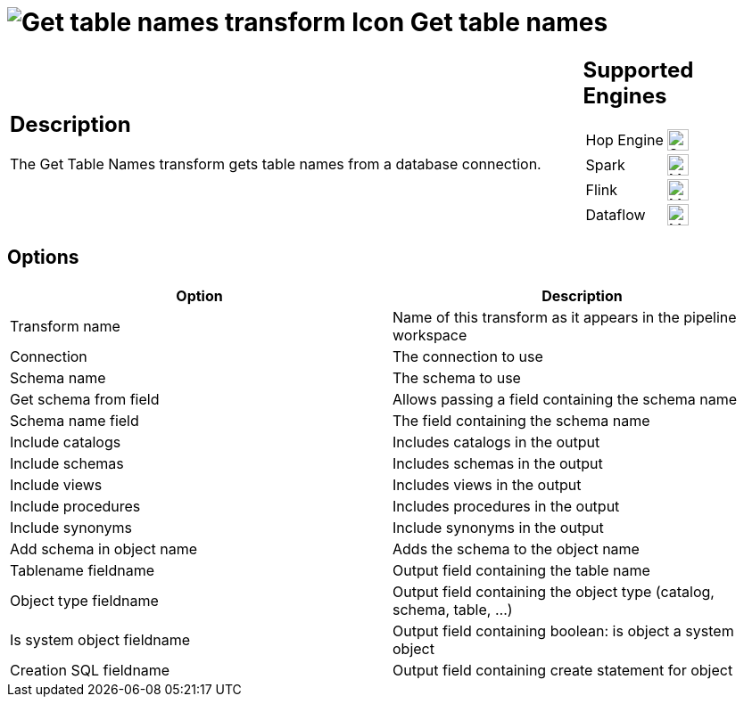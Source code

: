 ////
Licensed to the Apache Software Foundation (ASF) under one
or more contributor license agreements.  See the NOTICE file
distributed with this work for additional information
regarding copyright ownership.  The ASF licenses this file
to you under the Apache License, Version 2.0 (the
"License"); you may not use this file except in compliance
with the License.  You may obtain a copy of the License at
  http://www.apache.org/licenses/LICENSE-2.0
Unless required by applicable law or agreed to in writing,
software distributed under the License is distributed on an
"AS IS" BASIS, WITHOUT WARRANTIES OR CONDITIONS OF ANY
KIND, either express or implied.  See the License for the
specific language governing permissions and limitations
under the License.
////
:documentationPath: /pipeline/transforms/
:language: en_US
:description: The Get Table Names transform gets table names from a database connection.

= image:transforms/icons/gettablenames.svg[Get table names transform Icon, role="image-doc-icon"] Get table names

[%noheader,cols="3a,1a", role="table-no-borders" ]
|===
|
== Description

The Get Table Names transform gets table names from a database connection.
|
== Supported Engines
[%noheader,cols="2,1a",frame=none, role="table-supported-engines"]
!===
!Hop Engine! image:check_mark.svg[Supported, 24]
!Spark! image:question_mark.svg[Maybe Supported, 24]
!Flink! image:question_mark.svg[Maybe Supported, 24]
!Dataflow! image:question_mark.svg[Maybe Supported, 24]
!===
|===

== Options

[options="header"]
|===
|Option|Description
|Transform name|Name of this transform as it appears in the pipeline workspace
|Connection|The connection to use
|Schema name|The schema to use
|Get schema from field|Allows passing a field containing the schema name
|Schema name field|The field containing the schema name
|Include catalogs|Includes catalogs in the output
|Include schemas|Includes schemas in the output
|Include views|Includes views in the output
|Include procedures|Includes procedures in the output
|Include synonyms|Include synonyms in the output
|Add schema in object name|Adds the schema to the object name
|Tablename fieldname|Output field containing the table name
|Object type fieldname|Output field containing the object type (catalog, schema, table, ...)
|Is system object fieldname|Output field containing boolean: is object a system object
|Creation SQL fieldname|Output field containing create statement for object
|===
